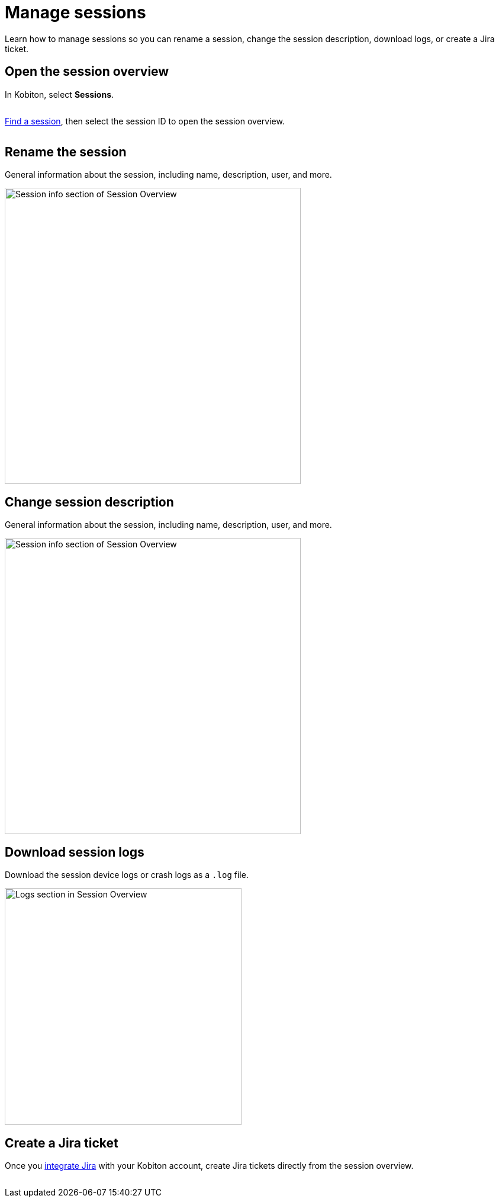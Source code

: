 = Manage sessions
:navtitle: Manage sessions

Learn how to manage sessions so you can rename a session, change the session description, download logs, or create a Jira ticket.

== Open the session overview

In Kobiton, select *Sessions*.

image:$NEW-IMAGE$[width=, alt=""]

xref:search-for-a-session.adoc[Find a session], then select the session ID to open the session overview.

image:$NEW-IMAGE$[width=, alt=""]

== Rename the session

General information about the session, including name, description, user, and more.

image:session-info-closeup.png[width=500,alt="Session info section of Session Overview"]

== Change session description

General information about the session, including name, description, user, and more.

image:session-info-closeup.png[width=500,alt="Session info section of Session Overview"]

== Download session logs

Download the session device logs or crash logs as a `.log` file.

image:logs-closeup.png[width=400,alt="Logs section in Session Overview"]

== Create a Jira ticket

Once you xref:integrations:jira/index.adoc[integrate Jira] with your Kobiton account, create Jira tickets directly from the session overview.

image:$NEW-IMAGE$[width=, alt=""]

